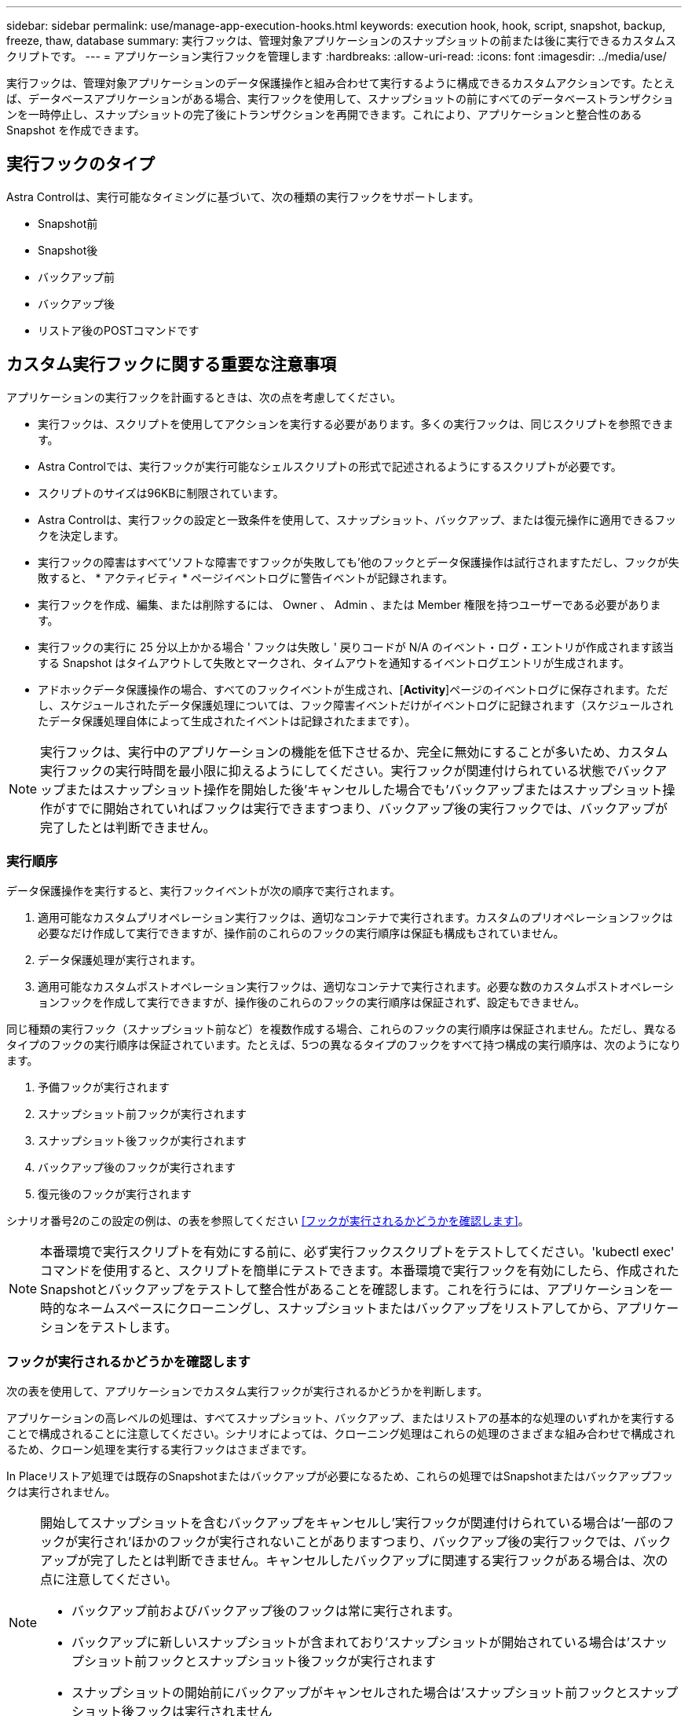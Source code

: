 ---
sidebar: sidebar 
permalink: use/manage-app-execution-hooks.html 
keywords: execution hook, hook, script, snapshot, backup, freeze, thaw, database 
summary: 実行フックは、管理対象アプリケーションのスナップショットの前または後に実行できるカスタムスクリプトです。 
---
= アプリケーション実行フックを管理します
:hardbreaks:
:allow-uri-read: 
:icons: font
:imagesdir: ../media/use/


[role="lead"]
実行フックは、管理対象アプリケーションのデータ保護操作と組み合わせて実行するように構成できるカスタムアクションです。たとえば、データベースアプリケーションがある場合、実行フックを使用して、スナップショットの前にすべてのデータベーストランザクションを一時停止し、スナップショットの完了後にトランザクションを再開できます。これにより、アプリケーションと整合性のある Snapshot を作成できます。



== 実行フックのタイプ

Astra Controlは、実行可能なタイミングに基づいて、次の種類の実行フックをサポートします。

* Snapshot前
* Snapshot後
* バックアップ前
* バックアップ後
* リストア後のPOSTコマンドです




== カスタム実行フックに関する重要な注意事項

アプリケーションの実行フックを計画するときは、次の点を考慮してください。

* 実行フックは、スクリプトを使用してアクションを実行する必要があります。多くの実行フックは、同じスクリプトを参照できます。
* Astra Controlでは、実行フックが実行可能なシェルスクリプトの形式で記述されるようにするスクリプトが必要です。
* スクリプトのサイズは96KBに制限されています。
* Astra Controlは、実行フックの設定と一致条件を使用して、スナップショット、バックアップ、または復元操作に適用できるフックを決定します。
* 実行フックの障害はすべて'ソフトな障害ですフックが失敗しても'他のフックとデータ保護操作は試行されますただし、フックが失敗すると、 * アクティビティ * ページイベントログに警告イベントが記録されます。
* 実行フックを作成、編集、または削除するには、 Owner 、 Admin 、または Member 権限を持つユーザーである必要があります。
* 実行フックの実行に 25 分以上かかる場合 ' フックは失敗し ' 戻りコードが N/A のイベント・ログ・エントリが作成されます該当する Snapshot はタイムアウトして失敗とマークされ、タイムアウトを通知するイベントログエントリが生成されます。
* アドホックデータ保護操作の場合、すべてのフックイベントが生成され、[*Activity*]ページのイベントログに保存されます。ただし、スケジュールされたデータ保護処理については、フック障害イベントだけがイベントログに記録されます（スケジュールされたデータ保護処理自体によって生成されたイベントは記録されたままです）。


[NOTE]
====
実行フックは、実行中のアプリケーションの機能を低下させるか、完全に無効にすることが多いため、カスタム実行フックの実行時間を最小限に抑えるようにしてください。実行フックが関連付けられている状態でバックアップまたはスナップショット操作を開始した後'キャンセルした場合でも'バックアップまたはスナップショット操作がすでに開始されていればフックは実行できますつまり、バックアップ後の実行フックでは、バックアップが完了したとは判断できません。

====


=== 実行順序

データ保護操作を実行すると、実行フックイベントが次の順序で実行されます。

. 適用可能なカスタムプリオペレーション実行フックは、適切なコンテナで実行されます。カスタムのプリオペレーションフックは必要なだけ作成して実行できますが、操作前のこれらのフックの実行順序は保証も構成もされていません。
. データ保護処理が実行されます。
. 適用可能なカスタムポストオペレーション実行フックは、適切なコンテナで実行されます。必要な数のカスタムポストオペレーションフックを作成して実行できますが、操作後のこれらのフックの実行順序は保証されず、設定もできません。


同じ種類の実行フック（スナップショット前など）を複数作成する場合、これらのフックの実行順序は保証されません。ただし、異なるタイプのフックの実行順序は保証されています。たとえば、5つの異なるタイプのフックをすべて持つ構成の実行順序は、次のようになります。

. 予備フックが実行されます
. スナップショット前フックが実行されます
. スナップショット後フックが実行されます
. バックアップ後のフックが実行されます
. 復元後のフックが実行されます


シナリオ番号2のこの設定の例は、の表を参照してください <<フックが実行されるかどうかを確認します>>。


NOTE: 本番環境で実行スクリプトを有効にする前に、必ず実行フックスクリプトをテストしてください。'kubectl exec' コマンドを使用すると、スクリプトを簡単にテストできます。本番環境で実行フックを有効にしたら、作成されたSnapshotとバックアップをテストして整合性があることを確認します。これを行うには、アプリケーションを一時的なネームスペースにクローニングし、スナップショットまたはバックアップをリストアしてから、アプリケーションをテストします。



=== フックが実行されるかどうかを確認します

次の表を使用して、アプリケーションでカスタム実行フックが実行されるかどうかを判断します。

アプリケーションの高レベルの処理は、すべてスナップショット、バックアップ、またはリストアの基本的な処理のいずれかを実行することで構成されることに注意してください。シナリオによっては、クローニング処理はこれらの処理のさまざまな組み合わせで構成されるため、クローン処理を実行する実行フックはさまざまです。

In Placeリストア処理では既存のSnapshotまたはバックアップが必要になるため、これらの処理ではSnapshotまたはバックアップフックは実行されません。

[NOTE]
====
開始してスナップショットを含むバックアップをキャンセルし'実行フックが関連付けられている場合は'一部のフックが実行され'ほかのフックが実行されないことがありますつまり、バックアップ後の実行フックでは、バックアップが完了したとは判断できません。キャンセルしたバックアップに関連する実行フックがある場合は、次の点に注意してください。

* バックアップ前およびバックアップ後のフックは常に実行されます。
* バックアップに新しいスナップショットが含まれており'スナップショットが開始されている場合は'スナップショット前フックとスナップショット後フックが実行されます
* スナップショットの開始前にバックアップがキャンセルされた場合は'スナップショット前フックとスナップショット後フックは実行されません


====
|===
| シナリオ（ Scenario ） | 操作 | 既存のSnapshot | 既存のバックアップ | ネームスペース | クラスタ | スナップショットフックが実行されます | バックアップフックが実行されます | フックを元に戻します 


| 1. | クローン | N | N | 新規 | 同じ | Y | N | Y 


| 2. | クローン | N | N | 新規 | 違う | Y | Y | Y 


| 3. | クローンまたはリストア | Y | N | 新規 | 同じ | N | N | Y 


| 4. | クローンまたはリストア | N | Y | 新規 | 同じ | N | N | Y 


| 5. | クローンまたはリストア | Y | N | 新規 | 違う | N | Y | Y 


| 6. | クローンまたはリストア | N | Y | 新規 | 違う | N | N | Y 


| 7. | リストア | Y | N | 既存 | 同じ | N | N | Y 


| 8. | リストア | N | Y | 既存 | 同じ | N | N | Y 


| 9. | スナップショット | 該当なし | 該当なし | 該当なし | 該当なし | Y | 該当なし | 該当なし 


| 10. | バックアップ | N | 該当なし | 該当なし | 該当なし | Y | Y | 該当なし 


| 11. | バックアップ | Y | 該当なし | 該当なし | 該当なし | N | Y | 該当なし 
|===


== 実行フックの例

にアクセスします https://github.com/NetApp/Verda["NetApp Verda GitHubプロジェクト"] Apache CassandraやElasticsearchなどの一般的なアプリケーションの実行フックをダウンロードします。また、独自のカスタム実行フックを構築するための例やアイデアを得ることもできます。



== 既存の実行フックを表示します

アプリケーションの既存のカスタム実行フックを表示できます。

.手順
. 「 * アプリケーション」に移動し、管理アプリの名前を選択します。
. [ 実行フック * ] タブを選択します。
+
有効または無効になっているすべての実行フックを結果リストに表示できます。フックのステータス、ソース、および実行時刻（プリ/ポストオペレーション）を表示できます。実行フックに関連するイベントログを表示するには、左側のナビゲーション領域の * アクティビティ * ページに移動します。





== 既存のスクリプトを表示します

アップロードされた既存のスクリプトを表示できます。このページでは、使用中のスクリプトと、使用中のフックを確認することもできます。

.手順
. 「*アカウント*」に移動します。
. [*スクリプト*]タブを選択します。
+
このページには、アップロードされた既存のスクリプトのリストが表示されます。[使用者*]列には、各スクリプトを使用している実行フックが表示されます。





== スクリプトを追加します

実行フックが参照できるスクリプトを1つ以上追加できます。多くの実行フックは、同じスクリプトを参照できます。これにより、1つのスクリプトのみを変更することで、多数の実行フックを更新できます。

.手順
. 「*アカウント*」に移動します。
. [*スクリプト*]タブを選択します。
. 「 * 追加」を選択します。
. 次のいずれかを実行します。
+
** カスタムスクリプトをアップロードする。
+
... [ ファイルのアップロード（ Upload file ） ] オプションを選択します。
... ファイルを参照してアップロードします。
... スクリプトに一意の名前を付けます。
... （オプション）他の管理者がスクリプトについて知っておく必要があるメモを入力します。
... 「*スクリプトを保存*」を選択します。


** クリップボードからカスタムスクリプトを貼り付けます。
+
... [貼り付け（Paste）]または[タイプ（* type）]オプションを選択する
... テキストフィールドを選択し、スクリプトテキストをフィールドに貼り付けます。
... スクリプトに一意の名前を付けます。
... （オプション）他の管理者がスクリプトについて知っておく必要があるメモを入力します。




. 「*スクリプトを保存*」を選択します。


.結果
新しいスクリプトが、[*スクリプト*]タブのリストに表示されます。



== スクリプトを削除します

不要になって実行フックで使用されなくなったスクリプトは、システムから削除できます。

.手順
. 「*アカウント*」に移動します。
. [*スクリプト*]タブを選択します。
. 削除するスクリプトを選択し、「*アクション*」列のメニューを選択します。
. 「 * 削除」を選択します。



NOTE: スクリプトが1つまたは複数の実行フックに関連付けられている場合、*Delete*アクションは使用できません。スクリプトを削除するには、まず関連する実行フックを編集し、別のスクリプトに関連付けます。



== カスタム実行フックを作成します

アプリケーションのカスタム実行フックを作成できます。を参照してください <<実行フックの例>> フックの例を参照してください。実行フックを作成するには、 Owner 、 Admin 、または Member のいずれかの権限が必要です。


NOTE: 実行フックとして使用するカスタムシェルスクリプトを作成する場合は、特定のコマンドを実行するか、実行可能ファイルへの完全パスを指定する場合を除き、ファイルの先頭に適切なシェルを指定するようにしてください。

.手順
. 「 * アプリケーション」を選択し、管理アプリの名前を選択します。
. [ 実行フック * ] タブを選択します。
. 「 * 追加」を選択します。
. フックの詳細*（* Hook Details *）領域で、*操作*（* Operation *）ドロップダウンメニューから操作タイプを選択して、フックを実行するタイミングを決定します。
. フックの一意の名前を入力します。
. （オプション）実行中にフックに渡す引数を入力し、各引数を入力した後で Enter キーを押して、それぞれを記録します。
. [* Container Images * （コンテナイメージ * ） ] 領域で、アプリケーションに含まれるすべてのコンテナイメージに対してフックを実行する必要がある場合は、 [ * Apply to all container images * （すべてのコンテナイメージに適用 * ） ] チェックボックスを有効にします。代わりに、フックが 1 つ以上の指定されたコンテナイメージに対してのみ機能する場合は、 * Container image names to match * フィールドにコンテナイメージ名を入力します。
. [* スクリプト * （ * Script * ） ] 領域で、次のいずれかを実行します。
+
** 新しいスクリプトを追加します。
+
... 「 * 追加」を選択します。
... 次のいずれかを実行します。
+
**** カスタムスクリプトをアップロードする。
+
..... [ ファイルのアップロード（ Upload file ） ] オプションを選択します。
..... ファイルを参照してアップロードします。
..... スクリプトに一意の名前を付けます。
..... （オプション）他の管理者がスクリプトについて知っておく必要があるメモを入力します。
..... 「*スクリプトを保存*」を選択します。


**** クリップボードからカスタムスクリプトを貼り付けます。
+
..... [貼り付け（Paste）]または[タイプ（* type）]オプションを選択する
..... テキストフィールドを選択し、スクリプトテキストをフィールドに貼り付けます。
..... スクリプトに一意の名前を付けます。
..... （オプション）他の管理者がスクリプトについて知っておく必要があるメモを入力します。






** リストから既存のスクリプトを選択します。
+
このスクリプトを使用するように実行フックに指示します。



. [ * フックを追加 * ] を選択します。




== 実行フックの状態を確認します

スナップショット、バックアップ、または復元操作の実行が終了したら、操作の一部として実行された実行フックの状態を確認できます。このステータス情報を使用して、実行フックを保持するか、変更するか、削除するかを決定できます。

.手順
. 「 * アプリケーション」を選択し、管理アプリの名前を選択します。
. [*データ保護*]タブを選択します。
. 実行中のSnapshotを表示するには「* Snapshots」を選択し、実行中のバックアップを表示するには「* Backups」を選択します。
+
フック状態*は、操作完了後の実行フックランのステータスを示します。状態にカーソルを合わせると、詳細を確認できます。たとえば、スナップショット中に実行フック障害が発生した場合、そのスナップショットのフック状態にカーソルを合わせると、失敗した実行フックのリストが表示されます。各失敗の理由を確認するには、左側のナビゲーション領域の*アクティビティ*ページを確認します。





== スクリプトの使用状況を表示します

どの実行フックがAstra Control Web UIの特定のスクリプトを使用しているかを確認できます。

.手順
. 「 * アカウント * 」を選択します。
. [*スクリプト*]タブを選択します。
+
スクリプトのリストにある* Used by *列には、リスト内の各スクリプトを使用しているフックの詳細が表示されます。

. 目的のスクリプトの[使用者*]列の情報を選択します。
+
より詳細なリストが表示され、スクリプトを使用しているフックの名前と、それらが実行されるように構成されている操作のタイプが示されます。





== 実行フックを無効にします

アプリケーションのスナップショットの前または後に実行を一時的に禁止する場合は、実行フックを無効にできます。実行フックを無効にするには、 Owner 、 Admin 、または Member のいずれかの権限が必要です。

.手順
. 「 * アプリケーション」を選択し、管理アプリの名前を選択します。
. [ 実行フック * ] タブを選択します。
. 無効にするフックの * アクション * 列のオプションメニューを選択します。
. [*Disable*] を選択します。




== 実行フックを削除します

不要になった実行フックは完全に削除できます。実行フックを削除するには、 Owner 、 Admin 、または Member のいずれかの権限が必要です。

.手順
. 「 * アプリケーション」を選択し、管理アプリの名前を選択します。
. [ 実行フック * ] タブを選択します。
. 削除するフックの * アクション * 列のオプションメニューを選択します。
. 「 * 削除」を選択します。




== を参照してください。

* https://github.com/NetApp/Verda["NetApp Verda GitHubプロジェクト"]

